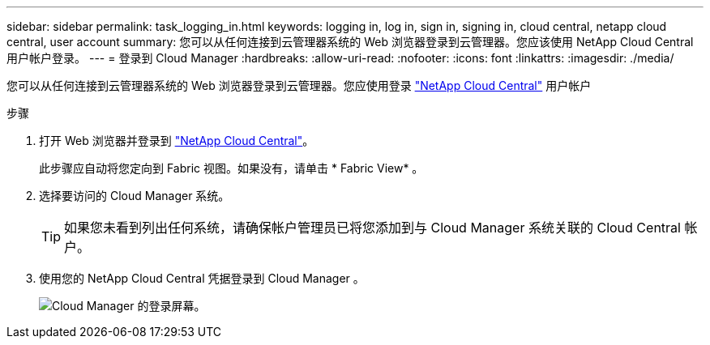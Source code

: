 ---
sidebar: sidebar 
permalink: task_logging_in.html 
keywords: logging in, log in, sign in, signing in, cloud central, netapp cloud central, user account 
summary: 您可以从任何连接到云管理器系统的 Web 浏览器登录到云管理器。您应该使用 NetApp Cloud Central 用户帐户登录。 
---
= 登录到 Cloud Manager
:hardbreaks:
:allow-uri-read: 
:nofooter: 
:icons: font
:linkattrs: 
:imagesdir: ./media/


[role="lead"]
您可以从任何连接到云管理器系统的 Web 浏览器登录到云管理器。您应使用登录 https://cloud.netapp.com["NetApp Cloud Central"^] 用户帐户

.步骤
. 打开 Web 浏览器并登录到 https://cloud.netapp.com["NetApp Cloud Central"^]。
+
此步骤应自动将您定向到 Fabric 视图。如果没有，请单击 * Fabric View* 。

. 选择要访问的 Cloud Manager 系统。
+

TIP: 如果您未看到列出任何系统，请确保帐户管理员已将您添加到与 Cloud Manager 系统关联的 Cloud Central 帐户。

. 使用您的 NetApp Cloud Central 凭据登录到 Cloud Manager 。
+
image:screenshot_login.gif["Cloud Manager 的登录屏幕。"]



